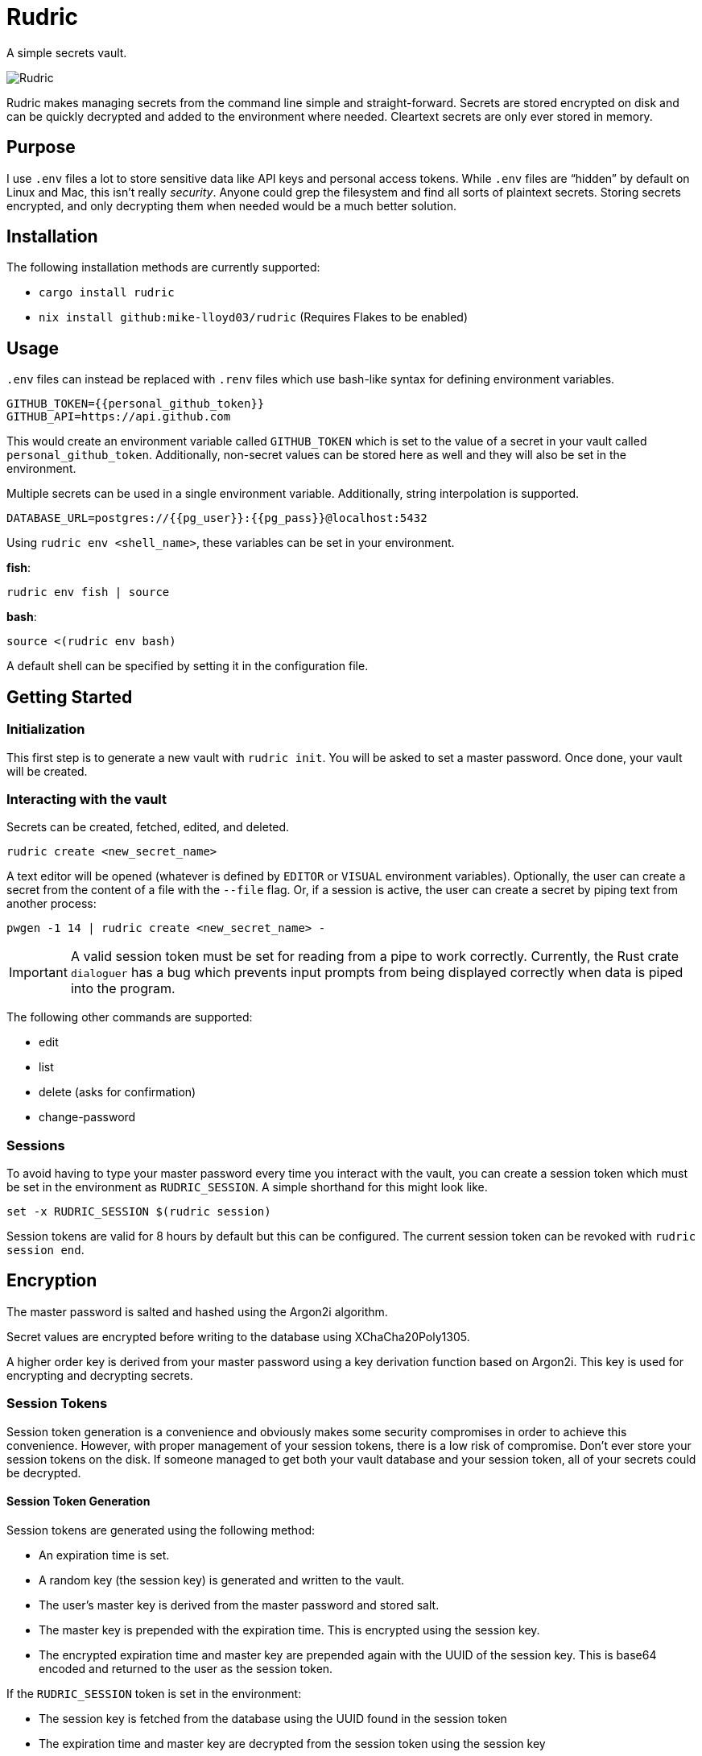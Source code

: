 = Rudric

A simple secrets vault.

image::https://github.com/mike-lloyd03/rudric/assets/49411532/3916d3f4-4ba8-43cc-b83a-2eb9bd42e33f[Rudric,align="center"]

Rudric makes managing secrets from the command line simple and
straight-forward. Secrets are stored encrypted on disk and can be
quickly decrypted and added to the environment where needed. Cleartext
secrets are only ever stored in memory.

== Purpose

I use `+.env+` files a lot to store sensitive data like API keys and
personal access tokens. While `+.env+` files are "`hidden`" by default
on Linux and Mac, this isn’t really _security_. Anyone could grep the
filesystem and find all sorts of plaintext secrets. Storing secrets
encrypted, and only decrypting them when needed would be a much better
solution.

== Installation

The following installation methods are currently supported:

* `+cargo install rudric+`
* `+nix install github:mike-lloyd03/rudric+` (Requires Flakes to be
enabled)

== Usage

`+.env+` files can instead be replaced with `+.renv+` files which use
bash-like syntax for defining environment variables.

[source,bash]
----
GITHUB_TOKEN={{personal_github_token}}
GITHUB_API=https://api.github.com
----

This would create an environment variable called `+GITHUB_TOKEN+` which
is set to the value of a secret in your vault called
`+personal_github_token+`. Additionally, non-secret values can be stored
here as well and they will also be set in the environment.

Multiple secrets can be used in a single environment variable.
Additionally, string interpolation is supported.

[source,bash]
----
DATABASE_URL=postgres://{{pg_user}}:{{pg_pass}}@localhost:5432
----

Using `+rudric env <shell_name>+`, these variables can be set in your
environment.

*fish*:

[source,fish]
----
rudric env fish | source
----

*bash*:

[source,bash]
----
source <(rudric env bash)
----

A default shell can be specified by setting it in the configuration file.

== Getting Started

=== Initialization

This first step is to generate a new vault with `+rudric init+`. You will be asked to set a master password. Once done, your vault will be created.

=== Interacting with the vault

Secrets can be created, fetched, edited, and deleted.

[source,bash]
----
rudric create <new_secret_name>
----

A text editor will be opened (whatever is defined by `+EDITOR+` or `+VISUAL+` environment variables). Optionally, the user can create a secret from the content of a file with the `+--file+` flag. Or, if a session is active, the user can create a secret by piping text from another process:

[source,bash]
----
pwgen -1 14 | rudric create <new_secret_name> -
----

[IMPORTANT]
====
A valid session token must be set for reading from a pipe
to work correctly. Currently, the Rust crate `+dialoguer+` has a bug
which prevents input prompts from being displayed correctly when data is
piped into the program.
====

The following other commands are supported:

* edit
* list
* delete (asks for confirmation)
* change-password

=== Sessions

To avoid having to type your master password every time you interact with the vault, you can create a session token which must be set in the environment as `+RUDRIC_SESSION+`. A simple shorthand for this might look like.

[source,fish]
----
set -x RUDRIC_SESSION $(rudric session)
----

Session tokens are valid for 8 hours by default but this can be configured. The current session token can be revoked with `+rudric session end+`.

== Encryption

The master password is salted and hashed using the Argon2i algorithm.

Secret values are encrypted before writing to the database using XChaCha20Poly1305.

A higher order key is derived from your master password using a key derivation function based on Argon2i. This key is used for encrypting and decrypting secrets.

=== Session Tokens

Session token generation is a convenience and obviously makes some security compromises in order to achieve this convenience. However, with proper management of your session tokens, there is a low risk of compromise. Don’t ever store your session tokens on the disk. If someone managed to get both your vault database and your session token, all of your secrets could be decrypted.

==== Session Token Generation

Session tokens are generated using the following method:

* An expiration time is set.
* A random key (the session key) is generated and written to the vault.
* The user’s master key is derived from the master password and stored salt.
* The master key is prepended with the expiration time. This is encrypted using the session key.
* The encrypted expiration time and master key are prepended again with the UUID of the session key. This is base64 encoded and returned to the user as the session token.

If the `+RUDRIC_SESSION+` token is set in the environment:

* The session key is fetched from the database using the UUID found in the session token
* The expiration time and master key are decrypted from the session token using the session key
* If the token is not expired, the master key will be used to interact with secrets in the vault.

== Configuration

Rudric can be configured with a toml file. By default, this file is stored in `+XDG_CONFIG/rudric/config.toml+` (`+$HOME/.config/rudric/config.toml+` on Linux and Mac). All config options are optional. An example config file might look like this:

[source,toml]
----
# Options are: bash, zsh, fish, nu (default "bash")
default_shell = "fish"

# Specify the default length of time that a session token is valid for (default "8h")
session_lifetime = "6h"

# Specify the name of the file to use in the CWD for setting environment variables (default ".renv")
renv_filename = ".env"
----

== direnv

Rudric includes support for https://github.com/direnv/direnv[`+direnv+`]. However, in order to use it, you will have to start a Rudric session before using `+direnv+`.

Simply add the following to your `+.envrc+` file:

....
$(rudric env direnv)
....

Changing into the directory with both a `+.envrc+` and `+.renv+` file will automatically source your encrypted secrets in the environment.

[IMPORTANT]
====
*FISH USERS*: If a valid session token is not set,
changing into a directory with a trusted `+.envrc+` will prompt you for
your password. This will fail and your terminal will hang as input will
not be passed to Rudric. This is due to a bug in `+direnv+` not being
able to read stdin in `+fish+`.

As a workaround, you can add `+stty sane+` to the top of your `+.envrc+` file:

[source,bash]
----
stty sane
$(rudric env direnv)
----

See: +
https://github.com/direnv/direnv/issues/967 +
https://github.com/direnv/direnv/issues/1237
====

== Crates

Encryption is all accomplished using the fantastic https://github.com/orion-rs/orion[Orion] library.

Additional crates in use:

* clap
* sqlx
* dialoguer
* serde
* colored_json
* tabled
